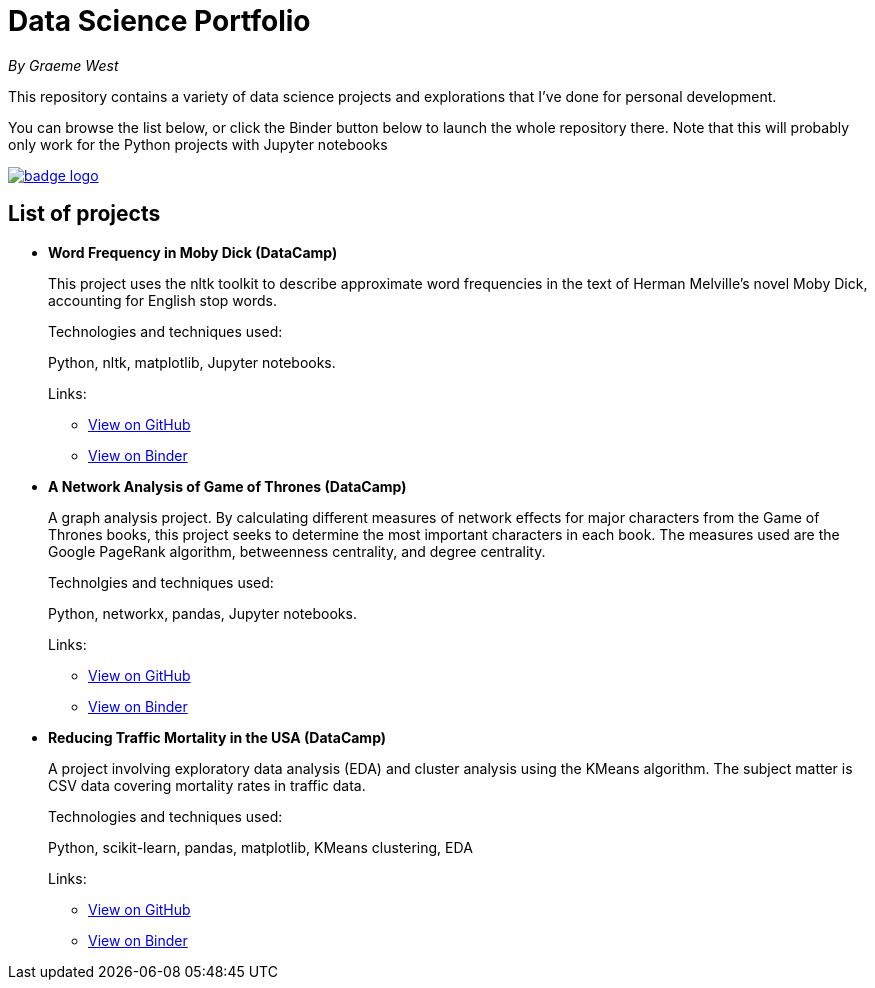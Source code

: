 = Data Science Portfolio

_By Graeme West_



This repository contains a variety of data science projects and explorations that I've done for personal development.

You can browse the list below, or click the Binder button below to launch the whole repository there. Note that this will probably only work for the Python projects with Jupyter notebooks

image::https://mybinder.org/badge_logo.svg[link=https://mybinder.org/v2/gh/capncodewash/DataSciencePortfolio/master]

== List of projects

* *Word Frequency in Moby Dick (DataCamp)*
+
This project uses the nltk toolkit to describe approximate word frequencies in the text of Herman Melville's novel Moby Dick, accounting for English stop words.
+
Technologies and techniques used:
+
Python, nltk, matplotlib, Jupyter notebooks.
+
Links:
+
** https://github.com/capncodewash/DataSciencePortfolio/blob/master/DataCamp_Word_Frequency_in_Moby_Dick/notebook.ipynb[View on GitHub]
** https://mybinder.org/v2/gh/capncodewash/DataSciencePortfolio/master?filepath=DataCamp_Word_Frequency_in_Moby_Dick%2Fnotebook.ipynb[View on Binder]

* *A Network Analysis of Game of Thrones (DataCamp)*
+
A graph analysis project. By calculating different measures of network effects for major characters from the Game of Thrones books, this project seeks to determine the most important characters in each book. The measures used are the Google PageRank algorithm, betweenness centrality, and degree centrality.
+
Technolgies and techniques used:
+
Python, networkx, pandas, Jupyter notebooks.
+
Links:
+
** https://github.com/capncodewash/DataSciencePortfolio/blob/master/DataCamp_A_Network_analysis_of_Game_of_Thrones/notebook.ipynb[View on GitHub]
** https://mybinder.org/v2/gh/capncodewash/DataSciencePortfolio/master?filepath=DataCamp_A_Network_analysis_of_Game_of_Thrones%2Fnotebook.ipynb[View on Binder]

* *Reducing Traffic Mortality in the USA (DataCamp)*
+
A project involving exploratory data analysis (EDA) and cluster analysis using the KMeans algorithm. The subject matter is CSV data covering mortality rates in traffic data.
+
Technologies and techniques used:
+
Python, scikit-learn, pandas, matplotlib, KMeans clustering, EDA
+
Links:
+
** https://github.com/capncodewash/DataSciencePortfolio/blob/master/DataCamp_Reducing_Traffic_Mortality_in_the_USA/notebook.ipynb[View on GitHub]
** https://mybinder.org/v2/gh/capncodewash/DataSciencePortfolio/master?filepath=DataCamp_Reducing_Traffic_Mortality_in_the_USA%2Fnotebook.ipynb[View on Binder]